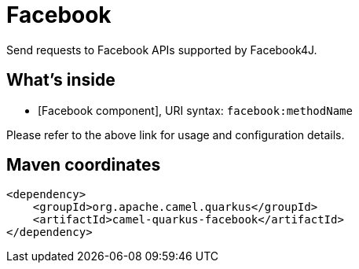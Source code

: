 // Do not edit directly!
// This file was generated by camel-quarkus-maven-plugin:update-extension-doc-page
[id="extensions-facebook"]
= Facebook
:linkattrs:
:cq-artifact-id: camel-quarkus-facebook
:cq-native-supported: false
:cq-status: Preview
:cq-status-deprecation: Preview
:cq-description: Send requests to Facebook APIs supported by Facebook4J.
:cq-deprecated: false
:cq-jvm-since: 1.1.0
:cq-native-since: n/a

ifeval::[{doc-show-badges} == true]
[.badges]
[.badge-key]##JVM since##[.badge-supported]##1.1.0## [.badge-key]##Native##[.badge-unsupported]##unsupported##
endif::[]

Send requests to Facebook APIs supported by Facebook4J.

[id="extensions-facebook-whats-inside"]
== What's inside

* [Facebook component], URI syntax: `facebook:methodName`

Please refer to the above link for usage and configuration details.

[id="extensions-facebook-maven-coordinates"]
== Maven coordinates

[source,xml]
----
<dependency>
    <groupId>org.apache.camel.quarkus</groupId>
    <artifactId>camel-quarkus-facebook</artifactId>
</dependency>
----
ifeval::[{doc-show-user-guide-link} == true]
Check the xref:user-guide/index.adoc[User guide] for more information about writing Camel Quarkus applications.
endif::[]
